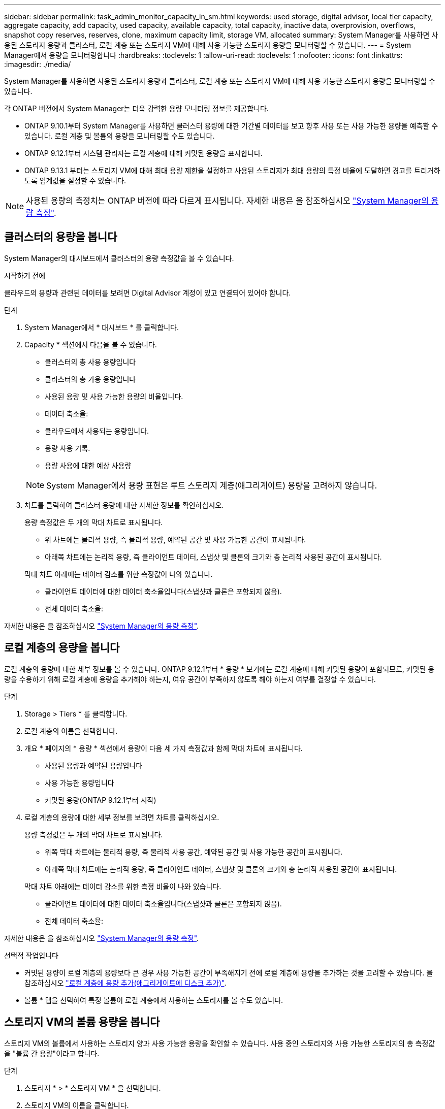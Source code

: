 ---
sidebar: sidebar 
permalink: task_admin_monitor_capacity_in_sm.html 
keywords: used storage, digital advisor, local tier capacity, aggregate capacity, add capacity, used capacity, available capacity, total capacity, inactive data, overprovision, overflows, snapshot copy reserves, reserves, clone, maximum capacity limit, storage VM, allocated 
summary: System Manager를 사용하면 사용된 스토리지 용량과 클러스터, 로컬 계층 또는 스토리지 VM에 대해 사용 가능한 스토리지 용량을 모니터링할 수 있습니다. 
---
= System Manager에서 용량을 모니터링합니다
:hardbreaks:
:toclevels: 1
:allow-uri-read: 
:toclevels: 1
:nofooter: 
:icons: font
:linkattrs: 
:imagesdir: ./media/


[role="lead"]
System Manager를 사용하면 사용된 스토리지 용량과 클러스터, 로컬 계층 또는 스토리지 VM에 대해 사용 가능한 스토리지 용량을 모니터링할 수 있습니다.

각 ONTAP 버전에서 System Manager는 더욱 강력한 용량 모니터링 정보를 제공합니다.

* ONTAP 9.10.1부터 System Manager를 사용하면 클러스터 용량에 대한 기간별 데이터를 보고 향후 사용 또는 사용 가능한 용량을 예측할 수 있습니다. 로컬 계층 및 볼륨의 용량을 모니터링할 수도 있습니다.
* ONTAP 9.12.1부터 시스템 관리자는 로컬 계층에 대해 커밋된 용량을 표시합니다.
* ONTAP 9.13.1 부터는 스토리지 VM에 대해 최대 용량 제한을 설정하고 사용된 스토리지가 최대 용량의 특정 비율에 도달하면 경고를 트리거하도록 임계값을 설정할 수 있습니다.



NOTE: 사용된 용량의 측정치는 ONTAP 버전에 따라 다르게 표시됩니다. 자세한 내용은 을 참조하십시오 link:./concepts/capacity-measurements-in-sm-concept.html["System Manager의 용량 측정"].



== 클러스터의 용량을 봅니다

System Manager의 대시보드에서 클러스터의 용량 측정값을 볼 수 있습니다.

.시작하기 전에
클라우드의 용량과 관련된 데이터를 보려면 Digital Advisor 계정이 있고 연결되어 있어야 합니다.

.단계
. System Manager에서 * 대시보드 * 를 클릭합니다.
. Capacity * 섹션에서 다음을 볼 수 있습니다.
+
--
** 클러스터의 총 사용 용량입니다
** 클러스터의 총 가용 용량입니다
** 사용된 용량 및 사용 가능한 용량의 비율입니다.
** 데이터 축소율:
** 클라우드에서 사용되는 용량입니다.
** 용량 사용 기록.
** 용량 사용에 대한 예상 사용량


--
+

NOTE: System Manager에서 용량 표현은 루트 스토리지 계층(애그리게이트) 용량을 고려하지 않습니다.

. 차트를 클릭하여 클러스터 용량에 대한 자세한 정보를 확인하십시오.
+
용량 측정값은 두 개의 막대 차트로 표시됩니다.

+
--
** 위 차트에는 물리적 용량, 즉 물리적 용량, 예약된 공간 및 사용 가능한 공간이 표시됩니다.
** 아래쪽 차트에는 논리적 용량, 즉 클라이언트 데이터, 스냅샷 및 클론의 크기와 총 논리적 사용된 공간이 표시됩니다.


--
+
막대 차트 아래에는 데이터 감소를 위한 측정값이 나와 있습니다.

+
--
** 클라이언트 데이터에 대한 데이터 축소율입니다(스냅샷과 클론은 포함되지 않음).
** 전체 데이터 축소율:


--


자세한 내용은 을 참조하십시오 link:./concepts/capacity-measurements-in-sm-concept.html["System Manager의 용량 측정"].



== 로컬 계층의 용량을 봅니다

로컬 계층의 용량에 대한 세부 정보를 볼 수 있습니다. ONTAP 9.12.1부터 * 용량 * 보기에는 로컬 계층에 대해 커밋된 용량이 포함되므로, 커밋된 용량을 수용하기 위해 로컬 계층에 용량을 추가해야 하는지, 여유 공간이 부족하지 않도록 해야 하는지 여부를 결정할 수 있습니다.

.단계
. Storage > Tiers * 를 클릭합니다.
. 로컬 계층의 이름을 선택합니다.
. 개요 * 페이지의 * 용량 * 섹션에서 용량이 다음 세 가지 측정값과 함께 막대 차트에 표시됩니다.
+
** 사용된 용량과 예약된 용량입니다
** 사용 가능한 용량입니다
** 커밋된 용량(ONTAP 9.12.1부터 시작)


. 로컬 계층의 용량에 대한 세부 정보를 보려면 차트를 클릭하십시오.
+
용량 측정값은 두 개의 막대 차트로 표시됩니다.

+
--
** 위쪽 막대 차트에는 물리적 용량, 즉 물리적 사용 공간, 예약된 공간 및 사용 가능한 공간이 표시됩니다.
** 아래쪽 막대 차트에는 논리적 용량, 즉 클라이언트 데이터, 스냅샷 및 클론의 크기와 총 논리적 사용된 공간이 표시됩니다.


--
+
막대 차트 아래에는 데이터 감소를 위한 측정 비율이 나와 있습니다.

+
--
** 클라이언트 데이터에 대한 데이터 축소율입니다(스냅샷과 클론은 포함되지 않음).
** 전체 데이터 축소율:


--


자세한 내용은 을 참조하십시오 link:./concepts/capacity-measurements-in-sm-concept.html["System Manager의 용량 측정"].

.선택적 작업입니다
* 커밋된 용량이 로컬 계층의 용량보다 큰 경우 사용 가능한 공간이 부족해지기 전에 로컬 계층에 용량을 추가하는 것을 고려할 수 있습니다. 을 참조하십시오 link:./disks-aggregates/add-disks-local-tier-aggr-task.html["로컬 계층에 용량 추가(애그리게이트에 디스크 추가)"].
* 볼륨 * 탭을 선택하여 특정 볼륨이 로컬 계층에서 사용하는 스토리지를 볼 수도 있습니다.




== 스토리지 VM의 볼륨 용량을 봅니다

스토리지 VM의 볼륨에서 사용하는 스토리지 양과 사용 가능한 용량을 확인할 수 있습니다. 사용 중인 스토리지와 사용 가능한 스토리지의 총 측정값을 "볼륨 간 용량"이라고 합니다.

.단계
. 스토리지 * > * 스토리지 VM * 을 선택합니다.
. 스토리지 VM의 이름을 클릭합니다.
. 다음 측정값이 있는 막대 차트를 보여 주는 * Capacity * 섹션으로 스크롤합니다.
+
--
** * 물리적 사용 *: 이 스토리지 VM의 모든 볼륨에서 사용된 물리적 스토리지의 합계
** * 사용 가능 *: 이 스토리지 VM의 모든 볼륨에서 사용 가능한 용량의 합계입니다.
** * Logical Used *: 이 스토리지 VM의 모든 볼륨에서 사용된 논리적 스토리지의 합계


--


측정에 대한 자세한 내용은 을 참조하십시오 link:./concepts/capacity-measurements-in-sm-concept.html["System Manager의 용량 측정"].



== 스토리지 VM의 최대 용량 한도를 봅니다

ONTAP 9.13.1 부터는 스토리지 VM의 최대 용량 한도를 확인할 수 있습니다.

.시작하기 전에
반드시 해야 합니다 link:manage-max-cap-limit-svm-in-sm-task.html["스토리지 VM의 최대 용량 제한을 설정합니다"] 먼저 볼 수 있습니다.

.단계
. 스토리지 * > * 스토리지 VM * 을 선택합니다.
+
최대 용량 측정값은 다음 두 가지 방법으로 볼 수 있습니다.

+
--
** 스토리지 VM의 행에서 사용된 용량, 사용 가능한 용량 및 최대 용량을 보여주는 막대 차트가 포함된 * 최대 용량 * 열을 확인합니다.
** 스토리지 VM의 이름을 클릭합니다. Overview * (개요 *) 탭에서 왼쪽 열의 최대 용량, 할당된 용량 및 용량 경고 임계값을 스크롤하여 봅니다.


--


.관련 정보
* link:manage-max-cap-limit-svm-in-sm-task.html#edit-max-cap-limit-svm["스토리지 VM의 최대 용량 한도를 편집합니다"]
* link:./concepts/capacity-measurements-in-sm-concept.html["System Manager의 용량 측정"]

